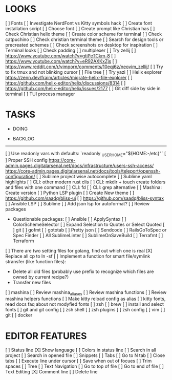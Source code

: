 * LOOKS
  [ ] Fonts
      [ ] Investigate NerdFont vs Kitty symbols hack
      [ ] Create font installation script
      [ ] Choose font
  [ ] Create prompt like Christian has
  [ ] Check Christian helix theme
  [ ] Create color scheme for terminal
      [ ] Check catpuchino
      [ ] Check christian terminal theme
      [ ] Search for design tools or precreated schemes
      [ ] Check screenshots on desktop for inspiration
  [ ] Terminal looks
      [ ] Check padding
  [ ] multiplexer
      [ ] Try zellij
          [ ] https://www.youtube.com/watch?v=gtjPeTCkm-8
          [ ] https://www.youtube.com/watch?v=eR92AXKxZjs
          [ ] https://www.reddit.com/r/vimporn/comments/10eqj6z/neovim_zellij/
      [ ] Try to fix tmux and not blinking cursor
  [ ] File tree
      [ ] Try yazi
      [ ] Helix explorer https://zenn.dev/fraim/articles/migrate-helix-file-explorer
      [ ] https://github.com/helix-editor/helix/discussions/8314
      [ ] https://github.com/helix-editor/helix/issues/2177
  [ ] Git diff side by side in terminal
  [ ] TUI process manager

* TASKS
  * DOING

  * BACKLOG
  -------------------------------------------------------------------------------------------------
  [ ] Use readonly vars with defaults: `readonly _USER_HOME="${HOME:-/etc}"`
  [ ] Proper SSH config [[https://core-admin.pages.digitalarsenal.net/docs/infrastructure/users-ssh-access/]] [[https://core-admin.pages.digitalarsenal.net/docs/tools/teleport/openssh-configuration/]]
  [ ] Sublime project wise autocomplete
  [ ] Sublime yaml highlights
  [ ] CLI: other modern rust clis
  [ ] CLI: mkdir + touch create folders and files with one command
  [ ] CLI: fd
  [ ] CLI: grep alternative
  [ ] Mashina: Create version
  [ ] Python LSP plugin
  [ ] Create New theme
      [ ] https://github.com/saadq/bliss-ui
      [ ] https://github.com/saadq/bliss-syntax
  [ ] Ansible LSP
  [ ] Sublime
      [ ] Add json lsp for autoformat?
      [ ] Review packages
          - Questionable packages:
            [ ] Ansible
            [ ] ApplySyntax
            [ ] ColorSchemeSelector
            [ ] Expand Selection to Quotes or Select Quoted
            [ ] git
            [ ] gofmt
            [ ] gototab
            [ ] Pretty json
            [ ] Sendcode
            [ ] RailsGoToSpec or Spec Finder
            [ ] All SublimeLinter
            [ ] SublimeOnSaveBuild
            [ ] Terrafmt
            [ ] Terraform
      [ ] There are two setting files for golang, find out which one is real
  [X] Replace all cp to ln -sf
  [ ] Implement a function for smart file/symlink stransfer (like function files):
      - Delete all old files (probably use prefix to recognize which files are owned by current recipe?)
      - Transfer new files
  [ ] mashina
      [ ] Review mashina_aliases
      [ ] Review mashina functions
      [ ] Review mashina helpers functions
      [ ] Make kitty reload config as alias
  [ ] kitty fonts, read docs faq about not modyfied fonts
  [ ] zsh
  [ ] brew
  [ ] install and select fonts
  [ ] git and git config
  [ ] zsh shell
  [ ] zsh plugins
  [ ] zsh config
  [ ] vim
  [ ] git
  [ ] docker

* EDITOR FEATURES
  [ ] Status line
      [X] Show language
      [ ] Colors in status line
  [ ] Search in all project
  [ ] Search in opened file
  [ ] Snippets
  [ ] Tabs
      [ ] Go to N tab
      [ ] Close tabs
  [ ] Execute line under cursor
  [ ] Save when out of focues
  [ ] Trim spaces
  [ ] Tree
  [ ] Text Navigation
      [ ] Go to top of file
      [ ] Go to end of file
  [ ] Text Editing
      [X] Comment line
      [ ] Delete line
